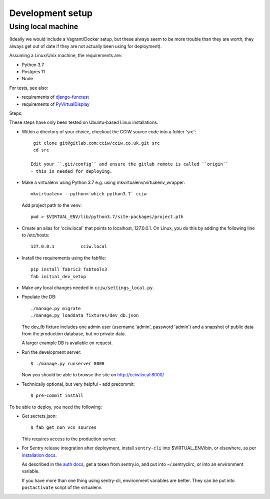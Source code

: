 Development setup
=================

Using local machine
-------------------

(Ideally we would include a Vagrant/Docker setup, but these always seem to be
more trouble than they are worth, they always get out of date if they are not
actually been using for deployment).

Assuming a Linux/Unix machine, the requirements are:

* Python 3.7
* Postgres 11
* Node

For tests, see also:

* requirements of `django-functest <https://django-functest.readthedocs.io/en/latest/installation.html#dependencies>`_
* requirements of `PyVirtualDisplay <https://github.com/ponty/pyvirtualdisplay#installation/>`_

Steps:

These steps have only been tested on Ubuntu-based Linux installations.

* Within a directory of your choice, checkout the CCiW source code into a folder 'src'::

    git clone git@gitlab.com:cciw/cciw.co.uk.git src
    cd src

   Edit your ``.git/config`` and ensure the gitlab remote is called ``origin``
   - this is needed for deploying.

* Make a virtualenv using Python 3.7 e.g. using mkvirtualenv/virtualenv_wrapper::

    mkvirtualenv --python=`which python3.7` cciw

  Add project path to the venv::

    pwd > $VIRTUAL_ENV/lib/python3.7/site-packages/project.pth

* Create an alias for 'cciw.local' that points to localhost, 127.0.0.1. On
  Linux, you do this by adding the following line to /etc/hosts::

    127.0.0.1          cciw.local

* Install the requirements using the fabfile::

    pip install fabric3 fabtools3
    fab initial_dev_setup

* Make any local changes needed in ``cciw/settings_local.py``.

* Populate the DB::

    ./manage.py migrate
    ./manage.py loaddata fixtures/dev_db.json

  The dev_fb fixture includes one admin user (username 'admin', password
  'admin') and a snapshot of public data from the production database, but no
  private data.

  A larger example DB is available on request.

* Run the development server::

    $ ./manage.py runserver 8000

  Now you should be able to browse the site on http://cciw.local:8000/

* Technically optional, but very helpful - add precommit::

    $ pre-commit install


To be able to deploy, you need the following:


* Get secrets.json::

    $ fab get_non_vcs_sources

  This requires access to the production server.

* For Sentry release integration after deployment, install ``sentry-cli`` into
  $VIRTUAL_ENV/bin, or elsewhere, as per `installation docs
  <https://docs.sentry.io/product/cli/installation/>`_.

  As described in the `auth docs
  <https://docs.sentry.io/product/cli/configuration/>`_, get a token from
  sentry.io, and put into ~/.sentryclirc, or into an environment variable.

  If you have more than one thing using sentry-cli, environment variables are
  better. They can be put into ``postactivate`` script of the virtualenv.
